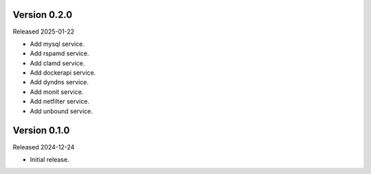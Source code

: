 Version 0.2.0
-------------

Released 2025-01-22

-   Add mysql service.
-   Add rspamd service.
-   Add clamd service.
-   Add dockerapi service.
-   Add dyndns service.
-   Add monit service.
-   Add netfilter service.
-   Add unbound service.

Version 0.1.0
-------------

Released 2024-12-24

-   Initial release.
